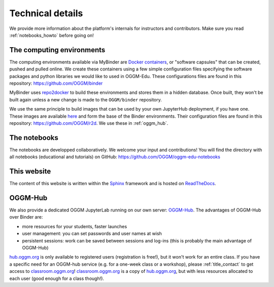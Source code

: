 .. _technical_details:

Technical details
=================

We provide more information about the platform's internals for instructors and
contributors. Make sure you read :ref:`notebooks_howto` before going on!

The computing environments
--------------------------

The computing environments available via MyBinder are
`Docker containers <https://www.docker.com/resources/what-container>`_,
or "software capsules" that can be created, pushed and pulled online. We create
these containers using a few simple configuration files specifying the
software packages and python libraries we would like to used in OGGM-Edu.
These configurations files are found in this repository:
`<https://github.com/OGGM/binder>`_

MyBinder uses `repo2docker <https://repo2docker.readthedocs.io>`_ to build these
environments and stores them in a hidden database. Once built, they won't
be built again unless a new change is made to the ``OGGM/binder``
repository.

We use the same principle to build images that can be used by your own
JupyterHub deployment, if you have one.
These images are available `here <https://hub.docker.com/r/oggm/r2d>`_ and
form the base of the Binder environments. Their configuration files are found
in this repository: `<https://github.com/OGGM/r2d>`_.
We use these in :ref:`oggm_hub`.

The notebooks
-------------

The notebooks are developped collaboratively. We welcome your input and
contributions! You will find the directory with all notebooks (educational and
tutorials) on GitHub: `<https://github.com/OGGM/oggm-edu-notebooks>`_


This website
------------

The content of this website is written within the `Sphinx <http://sphinx-doc.org/>`_
framework and is hosted on `ReadTheDocs <https://readthedocs.org>`_.

.. _oggm_hub:

OGGM-Hub
--------

We also provide a dedicated OGGM JupyterLab running on our own server:
`OGGM-Hub <https://docs.oggm.org/en/stable/cloud.html#oggm-hub>`_.
The advantages of OGGM-Hub over Binder are:

- more resources for your students, faster launches
- user management: you can set passwords and user names at wish
- persistent sessions: work can be saved between sessions and log-ins (this is probably the main advantage of OGGM-Hub)

`hub.oggm.org <https://hub.oggm.org>`_ is only available to registered users (registration is free!),
but it won't work for an entire class. If you have a specific need for an
OGGM-hub service (e.g. for a one-week class or a workshop), please
:ref:`title_contact` to get access to `classroom.oggm.org <https://classroom.oggm.org>`_!
`classroom.oggm.org <https://classroom.oggm.org>`_ is a copy of
`hub.oggm.org <https://hub.oggm.org>`_, but with less resources allocated
to each user (good enough for a class though!).

